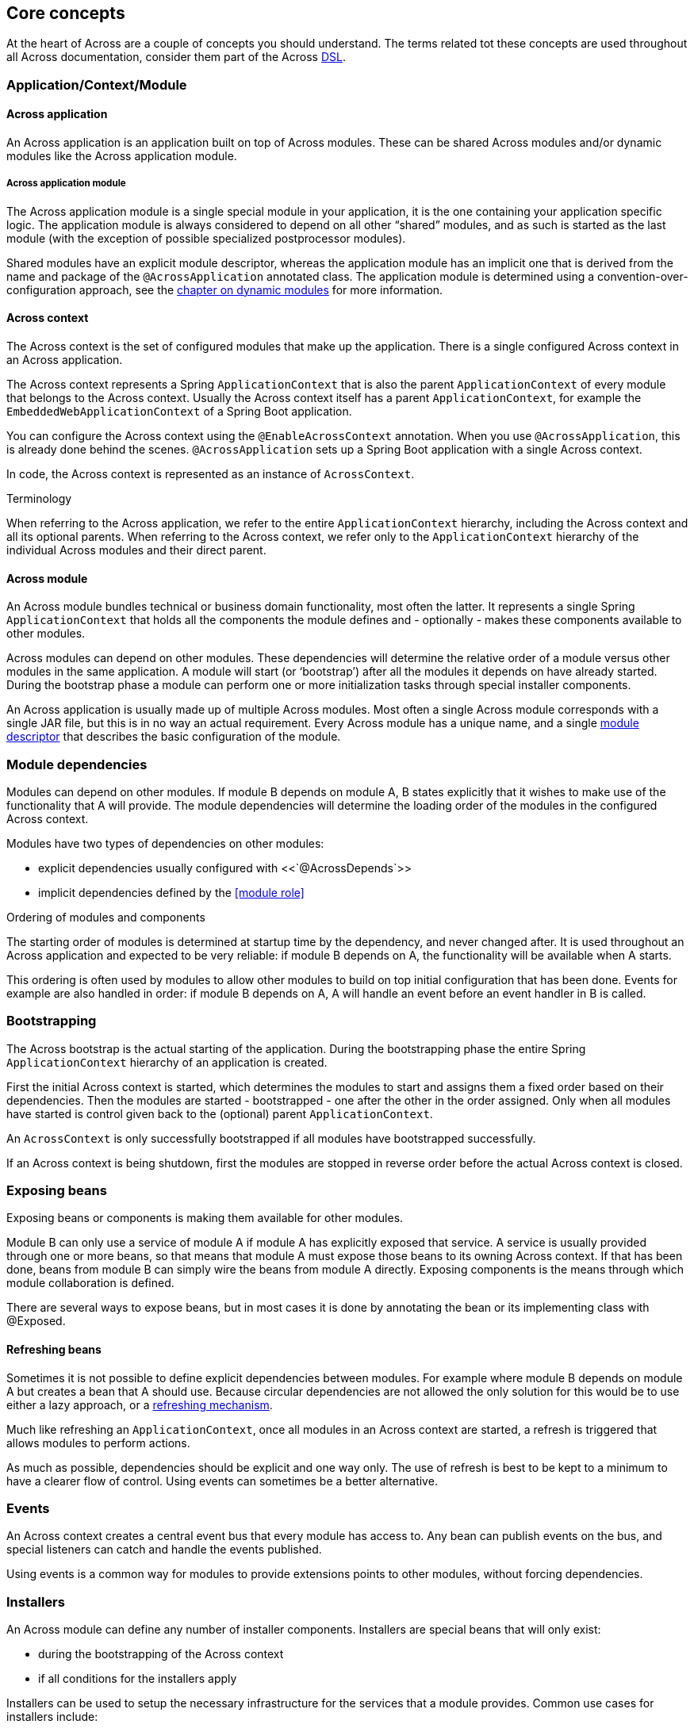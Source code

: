 == Core concepts
At the heart of Across are a couple of concepts you should understand.  The terms related tot these concepts are used
throughout all Across documentation, consider them part of the Across http://en.wikipedia.org/wiki/Domain-specific_language[DSL].

[#application-context-module]
=== Application/Context/Module

==== Across application
An Across application is an application built on top of Across modules.
These can be shared Across modules and/or dynamic modules like the Across application module.

[[discrete]]
===== Across application module
The Across application module is a single special module in your application, it is the one containing your application specific logic.
The application module is always considered to depend on all other “shared” modules, and as such is started as the last module (with the exception of possible specialized postprocessor modules).

Shared modules have an explicit module descriptor, whereas the application module has an implicit one that is derived from the name and package of the `@AcrossApplication` annotated class.
The application module is determined using a convention-over-configuration approach, see the <<dynamic-across-modules,chapter on dynamic modules>> for more information.

==== Across context
The Across context is the set of configured modules that make up the application.
There is a single configured Across context in an Across application.

The Across context represents a Spring `ApplicationContext` that is also the parent `ApplicationContext` of every module that belongs to the Across context.
Usually the Across context itself has a parent `ApplicationContext`, for example the `EmbeddedWebApplicationContext` of a Spring Boot application.

You can configure the Across context using the `@EnableAcrossContext` annotation.
When you use `@AcrossApplication`, this is already done behind the scenes.
`@AcrossApplication` sets up a Spring Boot application with a single Across context.

In code, the Across context is represented as an instance of `AcrossContext`.

.Terminology
When referring to the Across application, we refer to the entire `ApplicationContext` hierarchy, including the Across context and all its optional parents.
When referring to the Across context, we refer only to the `ApplicationContext` hierarchy of the individual Across modules and their direct parent.

==== Across module
An Across module bundles technical or business domain functionality, most often the latter.
It represents a single Spring `ApplicationContext` that holds all the components the module defines and - optionally - makes these components available to other modules.

Across modules can depend on other modules.
These dependencies will determine the relative order of a module versus other modules in the same application.
A module will start (or ‘bootstrap’) after all the modules it depends on have already started.
During the bootstrap phase a module can perform one or more initialization tasks through special installer components.

An Across application is usually made up of multiple Across modules.
Most often a single Across module corresponds with a single JAR file, but this is in no way an actual requirement.
Every Across module has a unique name, and a single <<creating-an-acrossmodule,module descriptor>> that describes the basic configuration of the module.

[#module-dependencies]
=== Module dependencies
Modules can depend on other modules.
If module B depends on module A, B states explicitly that it wishes to make use of the functionality that A will provide.
The module dependencies will determine the loading order of the modules in the configured Across context.

Modules have two types of dependencies on other modules:

* explicit dependencies usually configured with <<`@AcrossDepends`>>
* implicit dependencies defined by the <<module role>>

.Ordering of modules and components
The starting order of modules is determined at startup time by the dependency, and never changed after.
It is used throughout an Across application and expected to be very reliable: if module B depends on A, the functionality will be available when A starts.

This ordering is often used by modules to allow other modules to build on top initial configuration that has been done.
Events for example are also handled in order: if module B depends on A, A will handle an event before an event handler in B is called.

[#bootstrapping]
=== Bootstrapping
The Across bootstrap is the actual starting of the application.
During the bootstrapping phase the entire Spring `ApplicationContext` hierarchy of an application is created.

First the initial Across context is started, which determines the modules to start and assigns them a fixed order based on their dependencies.
Then the modules are started - bootstrapped - one after the other in the order assigned.
Only when all modules have started is control given back to the (optional) parent `ApplicationContext`.

An `AcrossContext` is only successfully bootstrapped if all modules have bootstrapped successfully.

If an Across context is being shutdown, first the modules are stopped in reverse order before the actual Across context is closed.

[#exposing-beans]
=== Exposing beans
Exposing beans or components is making them available for other modules.

Module B can only use a service of module A if module A has explicitly exposed that service.
A service is usually provided through one or more beans, so that means that module A must expose those beans to its owning Across context.
If that has been done, beans from module B can simply wire the beans from module A directly.
Exposing components is the means through which module collaboration is defined.

There are several ways to expose beans, but in most cases it is done by annotating the bean or its implementing class with @Exposed.

==== Refreshing beans
Sometimes it is not possible to define explicit dependencies between modules.
For example where module B depends on module A but creates a bean that A should use.
Because circular dependencies are not allowed the only solution for this would be to use either a lazy approach, or a <<refreshable beans,refreshing mechanism>>.

Much like refreshing an `ApplicationContext`, once all modules in an Across context are started, a refresh is triggered that allows modules to perform actions.

As much as possible, dependencies should be explicit and one way only.
The use of refresh is best to be kept to a minimum to have a clearer flow of control.
Using events can sometimes be a better alternative.

[#events]
=== Events
An Across context creates a central event bus that every module has access to.
Any bean can publish events on the bus, and special listeners can catch and handle the events published.

Using events is a common way for modules to provide extensions points to other modules, without forcing dependencies.

[#installers]
=== Installers
An Across module can define any number of installer components.
Installers are special beans that will only exist:

* during the bootstrapping of the Across context
* if all conditions for the installers apply

Installers can be used to setup the necessary infrastructure for the services that a module provides.
Common use cases for installers include:

* installing a database schema
* inserting (test) data
* running migration tasks

Across itself provides the mechanism for defining installers and optimizing (conditional) installer execution.